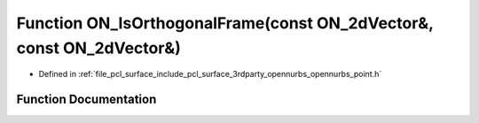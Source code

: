 .. _exhale_function_opennurbs__point_8h_1a48931f773b97cd26a2eff49d26759213:

Function ON_IsOrthogonalFrame(const ON_2dVector&, const ON_2dVector&)
=====================================================================

- Defined in :ref:`file_pcl_surface_include_pcl_surface_3rdparty_opennurbs_opennurbs_point.h`


Function Documentation
----------------------


.. doxygenfunction:: ON_IsOrthogonalFrame(const ON_2dVector&, const ON_2dVector&)
